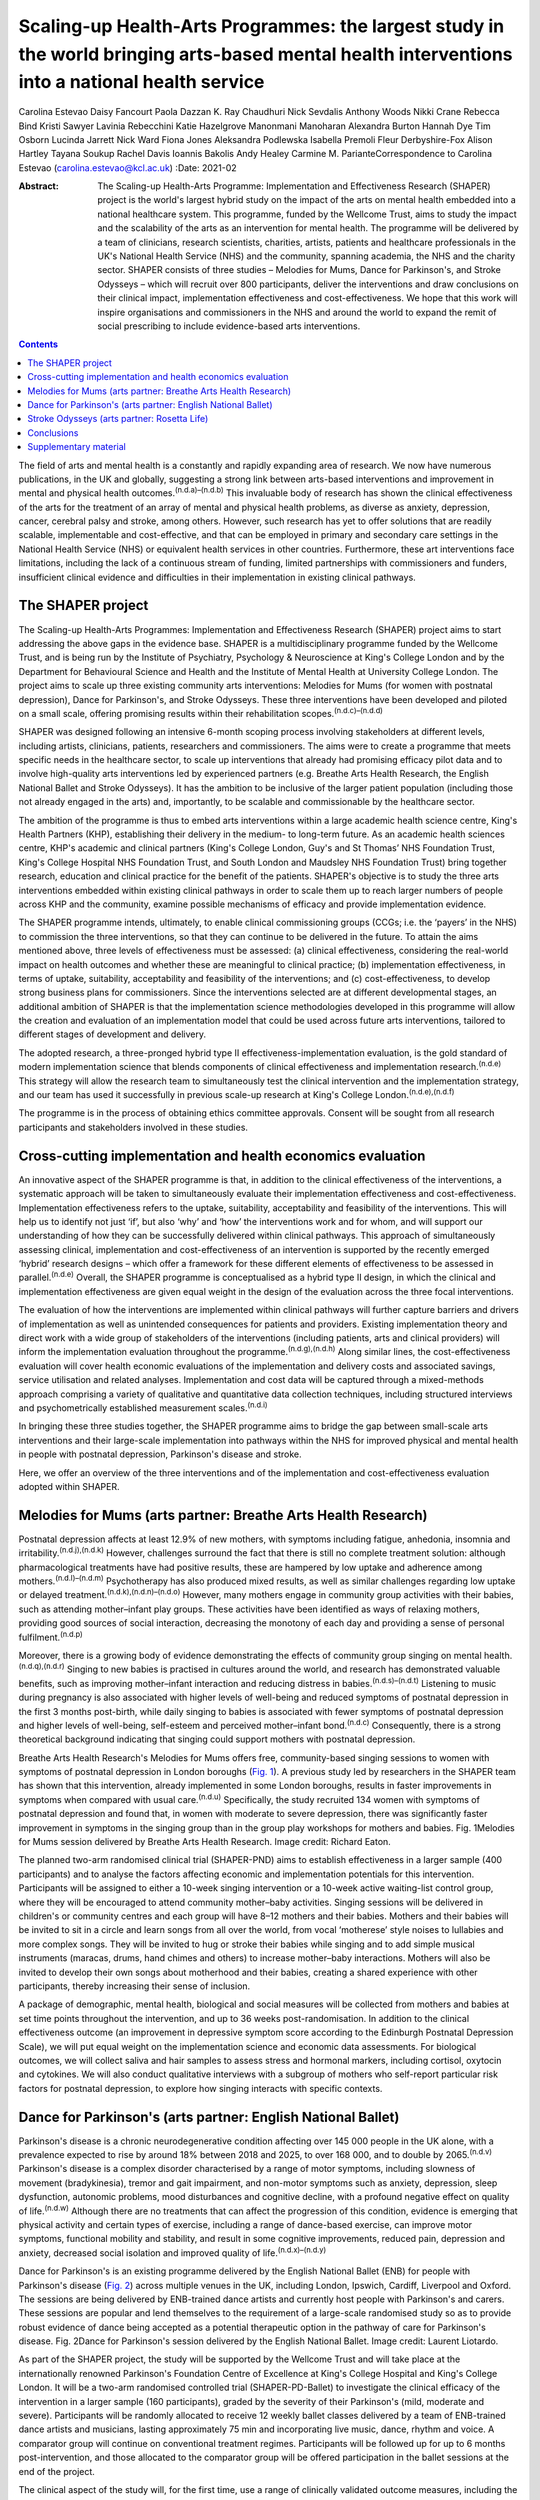 ================================================================================================================================================
Scaling-up Health-Arts Programmes: the largest study in the world bringing arts-based mental health interventions into a national health service
================================================================================================================================================

Carolina Estevao
Daisy Fancourt
Paola Dazzan
K. Ray Chaudhuri
Nick Sevdalis
Anthony Woods
Nikki Crane
Rebecca Bind
Kristi Sawyer
Lavinia Rebecchini
Katie Hazelgrove
Manonmani Manoharan
Alexandra Burton
Hannah Dye
Tim Osborn
Lucinda Jarrett
Nick Ward
Fiona Jones
Aleksandra Podlewska
Isabella Premoli
Fleur Derbyshire-Fox
Alison Hartley
Tayana Soukup
Rachel Davis
Ioannis Bakolis
Andy Healey
Carmine M. ParianteCorrespondence to Carolina Estevao
(carolina.estevao@kcl.ac.uk)
:Date: 2021-02

:Abstract:
   The Scaling-up Health-Arts Programme: Implementation and
   Effectiveness Research (SHAPER) project is the world's largest hybrid
   study on the impact of the arts on mental health embedded into a
   national healthcare system. This programme, funded by the Wellcome
   Trust, aims to study the impact and the scalability of the arts as an
   intervention for mental health. The programme will be delivered by a
   team of clinicians, research scientists, charities, artists, patients
   and healthcare professionals in the UK's National Health Service
   (NHS) and the community, spanning academia, the NHS and the charity
   sector. SHAPER consists of three studies – Melodies for Mums, Dance
   for Parkinson's, and Stroke Odysseys – which will recruit over 800
   participants, deliver the interventions and draw conclusions on their
   clinical impact, implementation effectiveness and cost-effectiveness.
   We hope that this work will inspire organisations and commissioners
   in the NHS and around the world to expand the remit of social
   prescribing to include evidence-based arts interventions.


.. contents::
   :depth: 3
..

The field of arts and mental health is a constantly and rapidly
expanding area of research. We now have numerous publications, in the UK
and globally, suggesting a strong link between arts-based interventions
and improvement in mental and physical health
outcomes.\ :sup:`(n.d.a)–(n.d.b)` This invaluable body of research has
shown the clinical effectiveness of the arts for the treatment of an
array of mental and physical health problems, as diverse as anxiety,
depression, cancer, cerebral palsy and stroke, among others. However,
such research has yet to offer solutions that are readily scalable,
implementable and cost-effective, and that can be employed in primary
and secondary care settings in the National Health Service (NHS) or
equivalent health services in other countries. Furthermore, these art
interventions face limitations, including the lack of a continuous
stream of funding, limited partnerships with commissioners and funders,
insufficient clinical evidence and difficulties in their implementation
in existing clinical pathways.

.. _sec1:

The SHAPER project
==================

The Scaling-up Health-Arts Programmes: Implementation and Effectiveness
Research (SHAPER) project aims to start addressing the above gaps in the
evidence base. SHAPER is a multidisciplinary programme funded by the
Wellcome Trust, and is being run by the Institute of Psychiatry,
Psychology & Neuroscience at King's College London and by the Department
for Behavioural Science and Health and the Institute of Mental Health at
University College London. The project aims to scale up three existing
community arts interventions: Melodies for Mums (for women with
postnatal depression), Dance for Parkinson's, and Stroke Odysseys. These
three interventions have been developed and piloted on a small scale,
offering promising results within their rehabilitation
scopes.\ :sup:`(n.d.c)–(n.d.d)`

SHAPER was designed following an intensive 6-month scoping process
involving stakeholders at different levels, including artists,
clinicians, patients, researchers and commissioners. The aims were to
create a programme that meets specific needs in the healthcare sector,
to scale up interventions that already had promising efficacy pilot data
and to involve high-quality arts interventions led by experienced
partners (e.g. Breathe Arts Health Research, the English National Ballet
and Stroke Odysseys). It has the ambition to be inclusive of the larger
patient population (including those not already engaged in the arts)
and, importantly, to be scalable and commissionable by the healthcare
sector.

The ambition of the programme is thus to embed arts interventions within
a large academic health science centre, King's Health Partners (KHP),
establishing their delivery in the medium- to long-term future. As an
academic health sciences centre, KHP's academic and clinical partners
(King's College London, Guy's and St Thomas’ NHS Foundation Trust,
King's College Hospital NHS Foundation Trust, and South London and
Maudsley NHS Foundation Trust) bring together research, education and
clinical practice for the benefit of the patients. SHAPER's objective is
to study the three arts interventions embedded within existing clinical
pathways in order to scale them up to reach larger numbers of people
across KHP and the community, examine possible mechanisms of efficacy
and provide implementation evidence.

The SHAPER programme intends, ultimately, to enable clinical
commissioning groups (CCGs; i.e. the ‘payers’ in the NHS) to commission
the three interventions, so that they can continue to be delivered in
the future. To attain the aims mentioned above, three levels of
effectiveness must be assessed: (a) clinical effectiveness, considering
the real-world impact on health outcomes and whether these are
meaningful to clinical practice; (b) implementation effectiveness, in
terms of uptake, suitability, acceptability and feasibility of the
interventions; and (c) cost-effectiveness, to develop strong business
plans for commissioners. Since the interventions selected are at
different developmental stages, an additional ambition of SHAPER is that
the implementation science methodologies developed in this programme
will allow the creation and evaluation of an implementation model that
could be used across future arts interventions, tailored to different
stages of development and delivery.

The adopted research, a three-pronged hybrid type II
effectiveness-implementation evaluation, is the gold standard of modern
implementation science that blends components of clinical effectiveness
and implementation research.\ :sup:`(n.d.e)` This strategy will allow
the research team to simultaneously test the clinical intervention and
the implementation strategy, and our team has used it successfully in
previous scale-up research at King's College
London.\ :sup:`(n.d.e),(n.d.f)`

The programme is in the process of obtaining ethics committee approvals.
Consent will be sought from all research participants and stakeholders
involved in these studies.

.. _sec2:

Cross-cutting implementation and health economics evaluation
============================================================

An innovative aspect of the SHAPER programme is that, in addition to the
clinical effectiveness of the interventions, a systematic approach will
be taken to simultaneously evaluate their implementation effectiveness
and cost-effectiveness. Implementation effectiveness refers to the
uptake, suitability, acceptability and feasibility of the interventions.
This will help us to identify not just ‘if’, but also ‘why’ and ‘how’
the interventions work and for whom, and will support our understanding
of how they can be successfully delivered within clinical pathways. This
approach of simultaneously assessing clinical, implementation and
cost-effectiveness of an intervention is supported by the recently
emerged ‘hybrid’ research designs – which offer a framework for these
different elements of effectiveness to be assessed in
parallel.\ :sup:`(n.d.e)` Overall, the SHAPER programme is
conceptualised as a hybrid type II design, in which the clinical and
implementation effectiveness are given equal weight in the design of the
evaluation across the three focal interventions.

The evaluation of how the interventions are implemented within clinical
pathways will further capture barriers and drivers of implementation as
well as unintended consequences for patients and providers. Existing
implementation theory and direct work with a wide group of stakeholders
of the interventions (including patients, arts and clinical providers)
will inform the implementation evaluation throughout the
programme.\ :sup:`(n.d.g),(n.d.h)` Along similar lines, the
cost-effectiveness evaluation will cover health economic evaluations of
the implementation and delivery costs and associated savings, service
utilisation and related analyses. Implementation and cost data will be
captured through a mixed-methods approach comprising a variety of
qualitative and quantitative data collection techniques, including
structured interviews and psychometrically established measurement
scales.\ :sup:`(n.d.i)`

In bringing these three studies together, the SHAPER programme aims to
bridge the gap between small-scale arts interventions and their
large-scale implementation into pathways within the NHS for improved
physical and mental health in people with postnatal depression,
Parkinson's disease and stroke.

Here, we offer an overview of the three interventions and of the
implementation and cost-effectiveness evaluation adopted within SHAPER.

.. _sec3:

Melodies for Mums (arts partner: Breathe Arts Health Research)
==============================================================

Postnatal depression affects at least 12.9% of new mothers, with
symptoms including fatigue, anhedonia, insomnia and
irritability.\ :sup:`(n.d.j),(n.d.k)` However, challenges surround the
fact that there is still no complete treatment solution: although
pharmacological treatments have had positive results, these are hampered
by low uptake and adherence among mothers.\ :sup:`(n.d.l)–(n.d.m)`
Psychotherapy has also produced mixed results, as well as similar
challenges regarding low uptake or delayed
treatment.\ :sup:`(n.d.k),(n.d.n)–(n.d.o)` However, many mothers engage
in community group activities with their babies, such as attending
mother–infant play groups. These activities have been identified as ways
of relaxing mothers, providing good sources of social interaction,
decreasing the monotony of each day and providing a sense of personal
fulfilment.\ :sup:`(n.d.p)`

Moreover, there is a growing body of evidence demonstrating the effects
of community group singing on mental health.\ :sup:`(n.d.q),(n.d.r)`
Singing to new babies is practised in cultures around the world, and
research has demonstrated valuable benefits, such as improving
mother–infant interaction and reducing distress in
babies.\ :sup:`(n.d.s)–(n.d.t)` Listening to music during pregnancy is
also associated with higher levels of well-being and reduced symptoms of
postnatal depression in the first 3 months post-birth, while daily
singing to babies is associated with fewer symptoms of postnatal
depression and higher levels of well-being, self-esteem and perceived
mother–infant bond.\ :sup:`(n.d.c)` Consequently, there is a strong
theoretical background indicating that singing could support mothers
with postnatal depression.

Breathe Arts Health Research's Melodies for Mums offers free,
community-based singing sessions to women with symptoms of postnatal
depression in London boroughs (`Fig. 1 <#fig01>`__). A previous study
led by researchers in the SHAPER team has shown that this intervention,
already implemented in some London boroughs, results in faster
improvements in symptoms when compared with usual care.\ :sup:`(n.d.u)`
Specifically, the study recruited 134 women with symptoms of postnatal
depression and found that, in women with moderate to severe depression,
there was significantly faster improvement in symptoms in the singing
group than in the group play workshops for mothers and babies. Fig.
1Melodies for Mums session delivered by Breathe Arts Health Research.
Image credit: Richard Eaton.

The planned two-arm randomised clinical trial (SHAPER-PND) aims to
establish effectiveness in a larger sample (400 participants) and to
analyse the factors affecting economic and implementation potentials for
this intervention. Participants will be assigned to either a 10-week
singing intervention or a 10-week active waiting-list control group,
where they will be encouraged to attend community mother–baby
activities. Singing sessions will be delivered in children's or
community centres and each group will have 8–12 mothers and their
babies. Mothers and their babies will be invited to sit in a circle and
learn songs from all over the world, from vocal ‘motherese’ style noises
to lullabies and more complex songs. They will be invited to hug or
stroke their babies while singing and to add simple musical instruments
(maracas, drums, hand chimes and others) to increase mother–baby
interactions. Mothers will also be invited to develop their own songs
about motherhood and their babies, creating a shared experience with
other participants, thereby increasing their sense of inclusion.

A package of demographic, mental health, biological and social measures
will be collected from mothers and babies at set time points throughout
the intervention, and up to 36 weeks post-randomisation. In addition to
the clinical effectiveness outcome (an improvement in depressive symptom
score according to the Edinburgh Postnatal Depression Scale), we will
put equal weight on the implementation science and economic data
assessments. For biological outcomes, we will collect saliva and hair
samples to assess stress and hormonal markers, including cortisol,
oxytocin and cytokines. We will also conduct qualitative interviews with
a subgroup of mothers who self-report particular risk factors for
postnatal depression, to explore how singing interacts with specific
contexts.

.. _sec4:

Dance for Parkinson's (arts partner: English National Ballet)
=============================================================

Parkinson's disease is a chronic neurodegenerative condition affecting
over 145 000 people in the UK alone, with a prevalence expected to rise
by around 18% between 2018 and 2025, to over 168 000, and to double by
2065.\ :sup:`(n.d.v)` Parkinson's disease is a complex disorder
characterised by a range of motor symptoms, including slowness of
movement (bradykinesia), tremor and gait impairment, and non-motor
symptoms such as anxiety, depression, sleep dysfunction, autonomic
problems, mood disturbances and cognitive decline, with a profound
negative effect on quality of life.\ :sup:`(n.d.w)` Although there are
no treatments that can affect the progression of this condition,
evidence is emerging that physical activity and certain types of
exercise, including a range of dance-based exercise, can improve motor
symptoms, functional mobility and stability, and result in some
cognitive improvements, reduced pain, depression and anxiety, decreased
social isolation and improved quality of life.\ :sup:`(n.d.x)–(n.d.y)`

Dance for Parkinson's is an existing programme delivered by the English
National Ballet (ENB) for people with Parkinson's disease (`Fig.
2 <#fig02>`__) across multiple venues in the UK, including London,
Ipswich, Cardiff, Liverpool and Oxford. The sessions are being delivered
by ENB-trained dance artists and currently host people with Parkinson's
and carers. These sessions are popular and lend themselves to the
requirement of a large-scale randomised study so as to provide robust
evidence of dance being accepted as a potential therapeutic option in
the pathway of care for Parkinson's disease. Fig. 2Dance for Parkinson's
session delivered by the English National Ballet. Image credit: Laurent
Liotardo.

As part of the SHAPER project, the study will be supported by the
Wellcome Trust and will take place at the internationally renowned
Parkinson's Foundation Centre of Excellence at King's College Hospital
and King's College London. It will be a two-arm randomised controlled
trial (SHAPER-PD-Ballet) to investigate the clinical efficacy of the
intervention in a larger sample (160 participants), graded by the
severity of their Parkinson's (mild, moderate and severe). Participants
will be randomly allocated to receive 12 weekly ballet classes delivered
by a team of ENB-trained dance artists and musicians, lasting
approximately 75 min and incorporating live music, dance, rhythm and
voice. A comparator group will continue on conventional treatment
regimes. Participants will be followed up for up to 6 months
post-intervention, and those allocated to the comparator group will be
offered participation in the ballet sessions at the end of the project.

The clinical aspect of the study will, for the first time, use a range
of clinically validated outcome measures, including the comprehensive
version of the Non-Motor Symptom Scale developed at King's College
Hospital. Secondary outcome measures include assessments of both motor
and non-motor symptoms, such as cognitive decline, mood, sleep and pain.
Additionally, wearable sensors will provide an objective measure of the
Parkinson's signs as well as mobility and balance. Assessment quality
will be checked by a ‘masked/blinded’ rater.

A unique aspect will be that all participants will be offered
participation in a substudy of electrodiagnostic measures, which will
employ transcranial magnetic stimulation coupled with
electroencephalography and electromyography to investigate the effects
of the intervention on neural networks and brain activity.

Implementation and economic data will be collected to assess
acceptability, appropriateness and feasibility of the intervention on a
large scale and its potential to be adopted and sustained as a
cost-effective and beneficial adjuvant therapy. All measurements will be
conducted at baseline (before the start of the intervention),
immediately post-intervention between 3 and 6 months post-intervention
to explore the acute and chronic benefits.

To our knowledge, this is the first randomised controlled trial
investigating the effects of ballet dancing on people with neurological
disorders.

.. _sec5:

Stroke Odysseys (arts partner: Rosetta Life)
============================================

Stroke is a leading cause of disability in the UK and worldwide, and
approximately two-thirds of stroke survivors leave hospital with
disability.\ :sup:`(n.d.z)` There are over 1.2 million stroke survivors
in the UK, projected to exceed 2 million by 2035. Stroke costs the UK an
estimated £25.6 million annually.\ :sup:`(n.d.aa)` Recent data from the
Sentinel Stroke National Audit Programme shows that nearly 40% of
patients between August and November 2017 left hospital with moderate to
severe disability (modified Rankin scale, 3–5).\ :sup:`(n.d.ab)` Indeed,
the transition from hospital to home after a life-changing event such as
a stroke is extremely difficult both for the individual concerned and
for their family, friends and caregivers. Fragmentation of health
services often means that information provision relating to discharge is
poor, which may also contribute to delays in discharge from hospital.

Stroke Odysseys, a post-stroke performance arts intervention, has been
co-designed by artists and developed by the organisation Rosetta Life in
a unique partnership with south London stroke communities. It is an
intervention using performance arts to support recovery, agency and
well-being in stroke survivors (`Fig. 3 <#fig03>`__). The intervention
was initially developed and funded by King's and Guy's and St Thomas’
Charity and has been delivered in four London boroughs.\ :sup:`(n.d.ac)`
Fig. 3Stroke Odysseys tour performance. Image credit: Rosetta Life.

Stroke Odysseys has three stages – clinical intervention, community
intervention and stroke ambassadors – all of which will be replicated in
this study. During the clinical intervention, while the patient is in
hospital, the sessions will run for 60 min for groups of 6–8 patients in
neuro-rehabilitation wards. These sessions will be led by a trained
movement artist and a singer, and will involve movement, performance
exercises, vocal warm-ups and singing. Dance practices will be rooted in
improvisation, somatic dance theory and carnival/folk dance. Then, in
the community stage, patients will be invited to perform their own
stories in a 12-week performance intervention, working with performance
arts towards creating a new perception of their own identity
post-stroke. The performance is based on skills acquired in movement,
music, song and spoken word, which has not only demonstrated benefits on
perception of disability and cognition, but also aims to manage the
anxiety and depression that affects one-third of stroke
survivors.\ :sup:`(n.d.ad),(n.d.ae)` Finally, in the third stage,
participants who complete the community intervention will be invited for
training to become advocates for life after stroke: ‘stroke
ambassadors’. Stroke ambassadors support the running of the programme in
hospitals, assisting artists, recruiting participants and performing.
Stroke ambassadors also speak at conferences and at regional stroke
association groups and are members of an integrated performance company
that create performance works to advocate for life after stroke. The
study aims to recruit 75 new ambassadors. The main aim of the study is
to evaluate the implementation, impact and experiences of a
community-based performance arts programme (Stroke Odysseys for stroke
survivors) using mixed methods (interviews, observations and surveys)
prior to and after each programme stage, and carry out non-participant
observations during the workshops. A series of implementation measures
will be used as well as clinical outcome measures, including the Oxford
Participation and Activities Questionnaire, a patient-reported outcome
measure that assesses patients experiencing a range of health
conditions. In addition, a health economic evaluation will be performed
to cost the resources used in implementing the programme, and to
evaluate wider service utilisation and associated costs before and after
participants complete the programme and any changes in their quality of
life profile.

.. _sec6:

Conclusions
===========

Our ambition is that the SHAPER programme will not only provide
conclusive clinical and mechanistic evidence on the three studies
described above, but also offer an invaluable resource to shape the
future of arts interventions within the realm of rehabilitation for a
range of other mental and physical health conditions.

SHAPER also presents as a unique opportunity to build a strong evidence
base on the clinical effectiveness, implementation and mechanisms of
arts interventions. Such a knowledge base will bring arts interventions
into mainstream psychiatric care and put them on an equal footing with
other pharmacological and psychosocial approaches.

**Carolina Estevao** is a Postdoctoral Research Associate and Clinical
Project Manager in the Department of Psychological Medicine, Institute
of Psychiatry, Psychology & Neuroscience (IoPPN), London, UK. **Daisy
Fancourt** is an Associate Professor of Psychobiology and Epidemiology
and Wellcome Research Fellow in the Psychobiology Group in the
Department of Behavioural Science and Health, University College London
(UCL), London, UK. **Paola Dazzan** is the Professor of Neurobiology of
Psychosis in the Department of Psychological Medicine, IoPPN, London,
UK. **Ray Chaudhuri** is the Professor of Neurology/Movement Disorders
in the Maurice Wohl Clinical Neuroscience Institute, King's College
London and Medical Director of the Parkinson Foundation International
Centre of Excellence, King’s College London, UK. **Nick Sevdalis** is a
Professor of Implementation Science & Patient Safety in the Centre for
Implementation Science, Health Service and Population Research
Department, IoPPN, London, UK. **Anthony Woods** is the SHAPER Programme
Manager in the Department of Psychological Medicine, IoPPN, King's
College London, UK. **Nikki Crane** is the SHAPER Programme Lead in the
Culture Team, King's College London, UK. **Rebecca Bind** is a
Postdoctoral Research Associate and Clinical Trial Manager in the
Department of Psychological Medicine, IoPPN, London, UK. **Kristi
Sawyer** is a Doctoral Student in the Department of Psychological
Medicine, IoPPN, London, UK. **Lavinia Rebecchini** is a Research
Assistant in the Department of Psychological Medicine, IoPPN, London,
UK. **Katie Hazelgrove** is a Postdoctoral Research Associate in the
Department of Psychological Medicine, IoPPN, London, UK. **Manonmani
Manoharan** is a Consultant Psychiatrist with the South London and
Maudsley NHS Foundation Trust, UK. **Alexandra Burton** is a Senior
Research Fellow in the Department of Behavioural Science and Health,
UCL, UK. **Hannah Dye** is the Head of Programmes with Breathe Arts
Health Research, The Clarence Centre, London, UK. **Tim Osborn** is a
Project Manager with Breathe Arts Health Research, The Clarence Centre,
London, UK. **Lucinda Jarrett** is the Creative Director in the Rosetta
Life Head Office, Chipping Norton, UK. **Nick Ward** is the Professor of
Clinical Neurology and Neurorehabilitation in the Department of Clinical
and Motor Neuroscience in the Clinical Neuroscience Centre, London, UK
and Honorary Consultant Neurologist at the National Hospital for
Neurology and Neurosurgery, Queen Square, London, UK. **Fiona Jones** is
the Professor of Rehabilitation Research in the Faculty of Health,
Social Care and Education, Kingston University and St George's,
University of London, UK. **Aleksandra Podlewska** is a Doctoral Student
in the Maurice Wohl Clinical Neuroscience Institute, King's College
London, UK. **Isabella Premoli** is a Postdoctoral Researcher in the
Maurice Wohl Clinical Neuroscience Institute, King's College London, UK.
**Fleur Derbyshire-Fox** is the Director of Engagement with the English
National Ballet, London, UK. **Alison Hartley** is the Head of Creative
Programmes with English National Ballet, London, UK. **Tayana Soukup**
is a Postdoctoral Researcher in the Centre for Implementation Science,
Health Service and Population Research Department, IoPPN, London, UK.
**Rachel Davis** is a Senior Research Fellow in the Centre for
Implementation Science, Health Service and Population Research
Department, IoPPN, London, UK. **Ioannis Bakolis** is the Senior
Lecturer in Biostatistics and Epidemiology in the Centre for
Implementation Science, Health Service and Population Research
Department, IoPPN. **Andy Healey** is a Senior Health Economist in the
King's Health Economics, Health Service and Population Research
Department, IoPPN, London, UK. **Carmine M. Pariante** is the Professor
of Biological Psychiatry in the Department of Psychological Medicine,
IoPPN, London, UK.

C.M.P. and D.F. conceived the main conceptual ideas for the programme.
C.E. took the lead in writing the first draft of the manuscript. All
authors provided critical feedback and helped shape the research outline
and the final version of the manuscript.

This research is supported by the Wellcome Trust (award reference
219425/Z/19/Z). N.S., I.B., A.H. and R.D. are supported by the National
Institute for Health Research (NIHR) Applied Research Collaboration
(ARC) South London at King's College Hospital NHS Foundation Trust. N.S.
and A.H. are members of King's Improvement Science, which offers
co-funding to the NIHR ARC South London and comprises a specialist team
of improvement scientists and senior researchers based at King's College
London. Its work is funded by King's Health Partners (Guy's and St
Thomas’ NHS Foundation Trust, King's College Hospital NHS Foundation
Trust, King's College London and South London and Maudsley NHS
Foundation Trust), Guy's and St Thomas’ Charity and the Maudsley
Charity. I.B. is part supported by the National Institute for Health
Research's (NIHR) Biomedical Research Centre at South London and
Maudsley NHS Foundation Trust and King's College London and the National
Institute for Health Research (NIHR) Applied Research Collaboration
South London (NIHR ARC South London) at King's College Hospital NHS
Foundation Trust. The views expressed in this publication are those of
the authors and not necessarily those of the Wellcome Trust, the NIHR or
the Department of Health and Social Care.

D.F. is a non-executive board director for Breathe Arts Health Research,
for which she receives no financial compensation.

.. _sec7:

Supplementary material
======================

For supplementary material accompanying this paper visit
https://doi.org/10.1192/bjb.2020.122.

.. container:: caption

   .. rubric:: 

   click here to view supplementary material

.. container:: references csl-bib-body hanging-indent
   :name: refs

   .. container:: csl-entry
      :name: ref-ref1

      n.d.a.

   .. container:: csl-entry
      :name: ref-ref9

      n.d.b.

   .. container:: csl-entry
      :name: ref-ref10

      n.d.c.

   .. container:: csl-entry
      :name: ref-ref11

      n.d.u.

   .. container:: csl-entry
      :name: ref-ref13

      n.d.ac.

   .. container:: csl-entry
      :name: ref-ref14

      n.d.d.

   .. container:: csl-entry
      :name: ref-ref15

      n.d.e.

   .. container:: csl-entry
      :name: ref-ref16

      n.d.f.

   .. container:: csl-entry
      :name: ref-ref17

      n.d.g.

   .. container:: csl-entry
      :name: ref-ref18

      n.d.h.

   .. container:: csl-entry
      :name: ref-ref19

      n.d.i.

   .. container:: csl-entry
      :name: ref-ref20

      n.d.j.

   .. container:: csl-entry
      :name: ref-ref21

      n.d.k.

   .. container:: csl-entry
      :name: ref-ref22

      n.d.l.

   .. container:: csl-entry
      :name: ref-ref24

      n.d.m.

   .. container:: csl-entry
      :name: ref-ref25

      n.d.n.

   .. container:: csl-entry
      :name: ref-ref27

      n.d.o.

   .. container:: csl-entry
      :name: ref-ref28

      n.d.p.

   .. container:: csl-entry
      :name: ref-ref29

      n.d.q.

   .. container:: csl-entry
      :name: ref-ref30

      n.d.r.

   .. container:: csl-entry
      :name: ref-ref31

      n.d.s.

   .. container:: csl-entry
      :name: ref-ref33

      n.d.t.

   .. container:: csl-entry
      :name: ref-ref34

      n.d.v.

   .. container:: csl-entry
      :name: ref-ref35

      n.d.w.

   .. container:: csl-entry
      :name: ref-ref36

      n.d.x.

   .. container:: csl-entry
      :name: ref-ref38

      n.d.y.

   .. container:: csl-entry
      :name: ref-ref39

      n.d.z.

   .. container:: csl-entry
      :name: ref-ref40

      n.d.aa.

   .. container:: csl-entry
      :name: ref-ref41

      n.d.ab.

   .. container:: csl-entry
      :name: ref-ref42

      n.d.ad.

   .. container:: csl-entry
      :name: ref-ref43

      n.d.ae.
